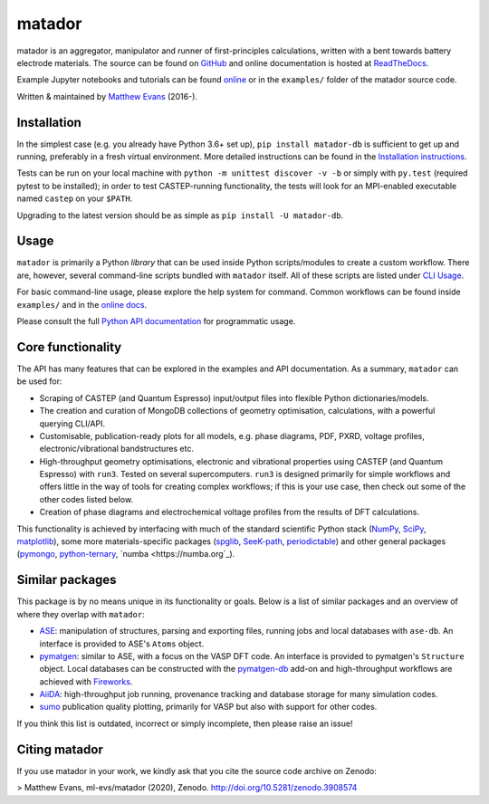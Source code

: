 =======
matador
=======

|PyPI Version| |Zenodo| |MIT License|
|GH Actions| |Coverage Status| |Documentation Status|

matador is an aggregator, manipulator and runner of first-principles calculations, written with a bent towards battery electrode materials.
The source can be found on `GitHub <https://github.com/ml-evs/matador>`_ and online documentation is hosted at `ReadTheDocs <https://docs.matador.science>`_.

Example Jupyter notebooks and tutorials can be found `online <https://docs.matador.science/en/latest/examples_index.html>`_ or in the ``examples/`` folder of the matador source code.

Written & maintained by `Matthew Evans <https://ml-evs.science>`_ (2016-).


.. image:: docs/src/img/lipzn.png
   :name: LiPZn
   :align: center

Installation
------------

In the simplest case (e.g. you already have Python 3.6+ set up), ``pip install matador-db`` is sufficient to get up and running, preferably in a fresh virtual environment. More detailed instructions can be found in the `Installation instructions <https://docs.matador.science/en/latest/install.html>`_.

Tests can be run on your local machine with ``python -m unittest discover -v -b`` or simply with ``py.test`` (required pytest to be installed); in order to test CASTEP-running functionality, the tests will look for an MPI-enabled executable named ``castep`` on your ``$PATH``.

Upgrading to the latest version should be as simple as ``pip install -U matador-db``.

Usage
------

``matador`` is primarily a Python *library* that can be used inside Python scripts/modules to create a custom workflow. There are, however, several command-line scripts bundled with ``matador`` itself. All of these scripts are listed under `CLI Usage <https://docs.matador.science/en/latest/cli.html>`_.

For basic command-line usage, please explore the help system for command. Common workflows can be found inside ``examples/`` and in the `online docs <http://docs.matador.science/en/latest/examples_index.html>`_.

Please consult the full `Python API documentation <http://docs.matador.science/en/latest/modules.html>`_ for programmatic usage.

Core functionality
-------------------

The API has many features that can be explored in the examples and API documentation. As a summary, ``matador`` can be used for:

- Scraping of CASTEP (and Quantum Espresso) input/output files into flexible Python dictionaries/models.
- The creation and curation of MongoDB collections of geometry optimisation, calculations, with a powerful querying CLI/API.
- Customisable, publication-ready plots for all models, e.g. phase diagrams, PDF, PXRD, voltage profiles, electronic/vibrational bandstructures etc.
- High-throughput geometry optimisations, electronic and vibrational properties using CASTEP (and Quantum Espresso) with ``run3``. Tested on several supercomputers. ``run3`` is designed primarily for simple workflows and offers little in the way of tools for creating complex workflows; if this is your use case, then check out some of the other codes listed below.
- Creation of phase diagrams and electrochemical voltage profiles from the results of DFT calculations.

This functionality is achieved by interfacing with much of the standard scientific Python stack (`NumPy <https://numpy.org>`_, `SciPy <https://scipy.org>`_, `matplotlib <https://matplotlib.org>`_), some more materials-specific packages (`spglib <https://github.com/atztogo/spglib/>`_, `SeeK-path <https://github.com/giovannipizzi/seekpath>`_, `periodictable <https://github.com/pkienzle/periodictable>`_) and other general packages (`pymongo <https://github.com/mongodb/mongo-python-driver>`_, `python-ternary <https://github.com/marcharper/python-ternary>`_, `numba <https://numba.org`_).

Similar packages
----------------

This package is by no means unique in its functionality or goals. Below is a list of similar packages and an overview of where they overlap with ``matador``:

- `ASE <https://wiki.fysik.dtu.dk/ase/>`_: manipulation of structures, parsing and exporting files, running jobs and local databases with ``ase-db``. An interface is provided to ASE's ``Atoms`` object.
- `pymatgen <https://pymatgen.org>`_: similar to ASE, with a focus on the VASP DFT code. An interface is provided to pymatgen's ``Structure`` object. Local databases can be constructed with the `pymatgen-db <https://github.com/materialsproject/pymatgen-db>`_ add-on and high-throughput workflows are achieved with `Fireworks <https://github.com/materialsproject/fireworks>`_.
- `AiiDA <https://www.aiida.net>`_: high-throughput job running, provenance tracking and database storage for many simulation codes.
- `sumo <https://github.com/SMTG-UCL/sumo>`_ publication quality plotting, primarily for VASP but also with support for other codes.

If you think this list is outdated, incorrect or simply incomplete, then please raise an issue!

Citing matador
--------------

If you use matador in your work, we kindly ask that you cite the source code archive on Zenodo:

> Matthew Evans, ml-evs/matador (2020), Zenodo. http://doi.org/10.5281/zenodo.3908574


.. |PyPI Version| image:: https://img.shields.io/pypi/v/matador-db?label=PyPI&logo=pypi
.. |GH Actions| image:: https://img.shields.io/github/workflow/status/ml-evs/matador/Run%20tests/master?label=master&logo=github
   :target: https://github.com/ml-evs/matador/actions?query=branch%3Amaster
.. |MIT License| image:: https://img.shields.io/badge/license-MIT-blue.svg
   :target: https://github.com/ml-evs/matador/blob/master/LICENSE
.. |Coverage Status| image:: https://img.shields.io/codecov/c/gh/ml-evs/matador/master?logo=codecov
  :target: https://codecov.io/gh/ml-evs/matador
.. |Documentation Status| image:: https://readthedocs.org/projects/matador-db/badge/?version=stable
   :target: https://matador-db.readthedocs.io/en/stable/?badge=stable
.. |Zenodo| image:: https://zenodo.org/badge/DOI/10.5281/zenodo.3908573.svg
   :target: https://doi.org/10.5281/zenodo.3908573
